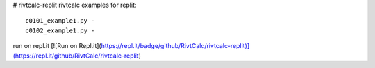 # rivtcalc-replit
rivtcalc examples for replit::

    c0101_example1.py - 
    c0102_example1.py -

run on repl.it
[![Run on Repl.it](https://repl.it/badge/github/RivtCalc/rivtcalc-replit)](https://repl.it/github/RivtCalc/rivtcalc-replit)

